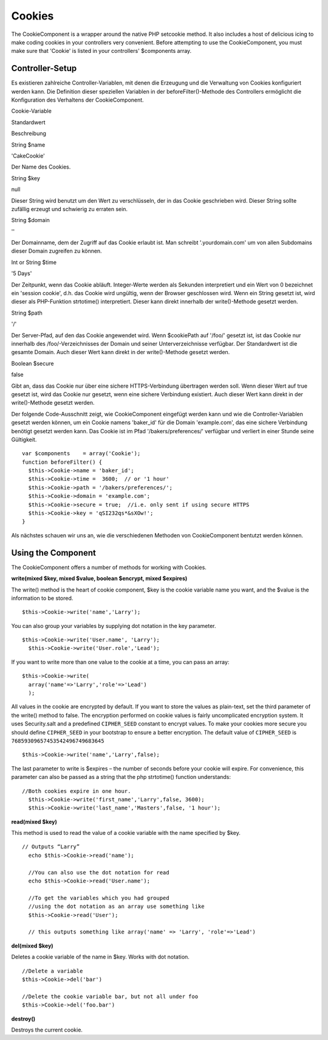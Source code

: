 Cookies
#######

The CookieComponent is a wrapper around the native PHP setcookie method.
It also includes a host of delicious icing to make coding cookies in
your controllers very convenient. Before attempting to use the
CookieComponent, you must make sure that 'Cookie' is listed in your
controllers' $components array.

Controller-Setup
================

Es existieren zahlreiche Controller-Variablen, mit denen die Erzeugung
und die Verwaltung von Cookies konfiguriert werden kann. Die Definition
dieser speziellen Variablen in der beforeFilter()-Methode des
Controllers ermöglicht die Konfiguration des Verhaltens der
CookieComponent.

Cookie-Variable

Standardwert

Beschreibung

String $name

'CakeCookie'

Der Name des Cookies.

String $key

null

Dieser String wird benutzt um den Wert zu verschlüsseln, der in das
Cookie geschrieben wird. Dieser String sollte zufällig erzeugt und
schwierig zu erraten sein.

String $domain

''

Der Domainname, dem der Zugriff auf das Cookie erlaubt ist. Man schreibt
'.yourdomain.com' um von allen Subdomains dieser Domain zugreifen zu
können.

Int or String $time

'5 Days'

Der Zeitpunkt, wenn das Cookie abläuft. Integer-Werte werden als
Sekunden interpretiert und ein Wert von 0 bezeichnet ein 'session
cookie', d.h. das Cookie wird ungültig, wenn der Browser geschlossen
wird. Wenn ein String gesetzt ist, wird dieser als PHP-Funktion
strtotime() interpretiert. Dieser kann direkt innerhalb der
write()-Methode gesetzt werden.

String $path

'/'

Der Server-Pfad, auf den das Cookie angewendet wird. Wenn $cookiePath
auf '/foo/' gesetzt ist, ist das Cookie nur innerhalb des
/foo/-Verzeichnisses der Domain und seiner Unterverzeichnisse verfügbar.
Der Standardwert ist die gesamte Domain. Auch dieser Wert kann direkt in
der write()-Methode gesetzt werden.

Boolean $secure

false

Gibt an, dass das Cookie nur über eine sichere HTTPS-Verbindung
übertragen werden soll. Wenn dieser Wert auf true gesetzt ist, wird das
Cookie nur gesetzt, wenn eine sichere Verbindung existiert. Auch dieser
Wert kann direkt in der write()-Methode gesetzt werden.

Der folgende Code-Ausschnitt zeigt, wie CookieComponent eingefügt werden
kann und wie die Controller-Variablen gesetzt werden können, um ein
Cookie namens 'baker\_id' für die Domain 'example.com', das eine sichere
Verbindung benötigt gesetzt werden kann. Das Cookie ist im Pfad
'/bakers/preferences/' verfügbar und verliert in einer Stunde seine
Gültigkeit.

::

    var $components    = array('Cookie');
    function beforeFilter() {
      $this->Cookie->name = 'baker_id';
      $this->Cookie->time =  3600;  // or '1 hour'
      $this->Cookie->path = '/bakers/preferences/'; 
      $this->Cookie->domain = 'example.com';   
      $this->Cookie->secure = true;  //i.e. only sent if using secure HTTPS
      $this->Cookie->key = 'qSI232qs*&sXOw!';
    }

Als nächstes schauen wir uns an, wie die verschiedenen Methoden von
CookieComponent bentutzt werden können.

Using the Component
===================

The CookieComponent offers a number of methods for working with Cookies.

**write(mixed $key, mixed $value, boolean $encrypt, mixed $expires)**

The write() method is the heart of cookie component, $key is the cookie
variable name you want, and the $value is the information to be stored.

::

    $this->Cookie->write('name','Larry');

You can also group your variables by supplying dot notation in the key
parameter.

::

    $this->Cookie->write('User.name', 'Larry');
      $this->Cookie->write('User.role','Lead');  

If you want to write more than one value to the cookie at a time, you
can pass an array:

::

    $this->Cookie->write(
      array('name'=>'Larry','role'=>'Lead')
      );

All values in the cookie are encrypted by default. If you want to store
the values as plain-text, set the third parameter of the write() method
to false. The encryption performed on cookie values is fairly
uncomplicated encryption system. It uses Security.salt and a predefined
``CIPHER_SEED`` constant to encrypt values. To make your cookies more
secure you should define ``CIPHER_SEED`` in your bootstrap to ensure a
better encryption. The default value of ``CIPHER_SEED`` is
``76859309657453542496749683645``

::

    $this->Cookie->write('name','Larry',false);

The last parameter to write is $expires – the number of seconds before
your cookie will expire. For convenience, this parameter can also be
passed as a string that the php strtotime() function understands:

::

    //Both cookies expire in one hour.
      $this->Cookie->write('first_name','Larry',false, 3600);
      $this->Cookie->write('last_name','Masters',false, '1 hour');

**read(mixed $key)**

This method is used to read the value of a cookie variable with the name
specified by $key.

::

    // Outputs “Larry”
      echo $this->Cookie->read('name');
      
      //You can also use the dot notation for read
      echo $this->Cookie->read('User.name');
      
      //To get the variables which you had grouped
      //using the dot notation as an array use something like  
      $this->Cookie->read('User');
      
      // this outputs something like array('name' => 'Larry', 'role'=>'Lead')

**del(mixed $key)**

Deletes a cookie variable of the name in $key. Works with dot notation.

::

      //Delete a variable
      $this->Cookie->del('bar')
      
      //Delete the cookie variable bar, but not all under foo
      $this->Cookie->del('foo.bar')
     

**destroy()**

Destroys the current cookie.
